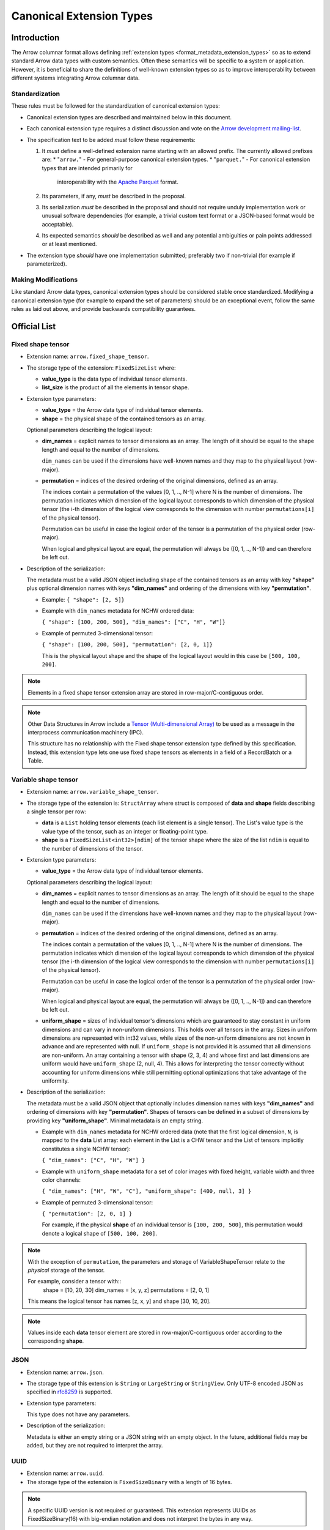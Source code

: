 .. Licensed to the Apache Software Foundation (ASF) under one
.. or more contributor license agreements.  See the NOTICE file
.. distributed with this work for additional information
.. regarding copyright ownership.  The ASF licenses this file
.. to you under the Apache License, Version 2.0 (the
.. "License"); you may not use this file except in compliance
.. with the License.  You may obtain a copy of the License at

..   http://www.apache.org/licenses/LICENSE-2.0

.. Unless required by applicable law or agreed to in writing,
.. software distributed under the License is distributed on an
.. "AS IS" BASIS, WITHOUT WARRANTIES OR CONDITIONS OF ANY
.. KIND, either express or implied.  See the License for the
.. specific language governing permissions and limitations
.. under the License.

.. _format_canonical_extensions:

*************************
Canonical Extension Types
*************************

============
Introduction
============

The Arrow columnar format allows defining
:ref:`extension types <format_metadata_extension_types>` so as to extend
standard Arrow data types with custom semantics.  Often these semantics
will be specific to a system or application.  However, it is beneficial
to share the definitions of well-known extension types so as to improve
interoperability between different systems integrating Arrow columnar data.

Standardization
===============

These rules must be followed for the standardization of canonical extension
types:

* Canonical extension types are described and maintained below in this document.

* Each canonical extension type requires a distinct discussion and vote
  on the `Arrow development mailing-list <https://arrow.apache.org/community/>`__.

* The specification text to be added *must* follow these requirements:

  1) It *must* define a well-defined extension name starting with an allowed prefix.
     The currently allowed prefixes are:
     * "``arrow.``" - For general-purpose canonical extension types.
     * "``parquet.``" - For canonical extension types that are intended primarily for
       interoperability with the `Apache Parquet <https://parquet.apache.org/>`__ format.

  2) Its parameters, if any, *must* be described in the proposal.

  3) Its serialization *must* be described in the proposal and should
     not require unduly implementation work or unusual software dependencies
     (for example, a trivial custom text format or a JSON-based format would be acceptable).

  4) Its expected semantics *should* be described as well and any
     potential ambiguities or pain points addressed or at least mentioned.

* The extension type *should* have one implementation submitted;
  preferably two if non-trivial (for example if parameterized).

Making Modifications
====================

Like standard Arrow data types, canonical extension types should be considered
stable once standardized.  Modifying a canonical extension type (for example
to expand the set of parameters) should be an exceptional event, follow the
same rules as laid out above, and provide backwards compatibility guarantees.


=============
Official List
=============

.. _fixed_shape_tensor_extension:

Fixed shape tensor
==================

* Extension name: ``arrow.fixed_shape_tensor``.

* The storage type of the extension: ``FixedSizeList`` where:

  * **value_type** is the data type of individual tensor elements.
  * **list_size** is the product of all the elements in tensor shape.

* Extension type parameters:

  * **value_type** = the Arrow data type of individual tensor elements.
  * **shape** = the physical shape of the contained tensors
    as an array.

  Optional parameters describing the logical layout:

  * **dim_names** = explicit names to tensor dimensions
    as an array. The length of it should be equal to the shape
    length and equal to the number of dimensions.

    ``dim_names`` can be used if the dimensions have well-known
    names and they map to the physical layout (row-major).

  * **permutation**  = indices of the desired ordering of the
    original dimensions, defined as an array.

    The indices contain a permutation of the values [0, 1, .., N-1] where
    N is the number of dimensions. The permutation indicates which
    dimension of the logical layout corresponds to which dimension of the
    physical tensor (the i-th dimension of the logical view corresponds
    to the dimension with number ``permutations[i]`` of the physical tensor).

    Permutation can be useful in case the logical order of
    the tensor is a permutation of the physical order (row-major).

    When logical and physical layout are equal, the permutation will always
    be ([0, 1, .., N-1]) and can therefore be left out.

* Description of the serialization:

  The metadata must be a valid JSON object including shape of
  the contained tensors as an array with key **"shape"** plus optional
  dimension names with keys **"dim_names"** and ordering of the
  dimensions with key **"permutation"**.

  - Example: ``{ "shape": [2, 5]}``
  - Example with ``dim_names`` metadata for NCHW ordered data:

    ``{ "shape": [100, 200, 500], "dim_names": ["C", "H", "W"]}``

  - Example of permuted 3-dimensional tensor:

    ``{ "shape": [100, 200, 500], "permutation": [2, 0, 1]}``

    This is the physical layout shape and the shape of the logical
    layout would in this case be ``[500, 100, 200]``.

.. note::

  Elements in a fixed shape tensor extension array are stored
  in row-major/C-contiguous order.

.. note::

  Other Data Structures in Arrow include a
  `Tensor (Multi-dimensional Array) <https://arrow.apache.org/docs/format/Other.html>`_
  to be used as a message in the interprocess communication machinery (IPC).

  This structure has no relationship with the Fixed shape tensor extension type defined
  by this specification. Instead, this extension type lets one use fixed shape tensors
  as elements in a field of a RecordBatch or a Table.

.. _variable_shape_tensor_extension:

Variable shape tensor
=====================

* Extension name: ``arrow.variable_shape_tensor``.

* The storage type of the extension is: ``StructArray`` where struct
  is composed of **data** and **shape** fields describing a single
  tensor per row:

  * **data** is a ``List`` holding tensor elements (each list element is
    a single tensor). The List's value type is the value type of the tensor,
    such as an integer or floating-point type.
  * **shape** is a ``FixedSizeList<int32>[ndim]`` of the tensor shape where
    the size of the list ``ndim`` is equal to the number of dimensions of the
    tensor.

* Extension type parameters:

  * **value_type** = the Arrow data type of individual tensor elements.

  Optional parameters describing the logical layout:

  * **dim_names** = explicit names to tensor dimensions
    as an array. The length of it should be equal to the shape
    length and equal to the number of dimensions.

    ``dim_names`` can be used if the dimensions have well-known
    names and they map to the physical layout (row-major).

  * **permutation**  = indices of the desired ordering of the
    original dimensions, defined as an array.

    The indices contain a permutation of the values [0, 1, .., N-1] where
    N is the number of dimensions. The permutation indicates which
    dimension of the logical layout corresponds to which dimension of the
    physical tensor (the i-th dimension of the logical view corresponds
    to the dimension with number ``permutations[i]`` of the physical tensor).

    Permutation can be useful in case the logical order of
    the tensor is a permutation of the physical order (row-major).

    When logical and physical layout are equal, the permutation will always
    be ([0, 1, .., N-1]) and can therefore be left out.

  * **uniform_shape** = sizes of individual tensor's dimensions which are
    guaranteed to stay constant in uniform dimensions and can vary in
    non-uniform dimensions. This holds over all tensors in the array.
    Sizes in uniform dimensions are represented with int32 values, while
    sizes of the non-uniform dimensions are not known in advance and are
    represented with null. If ``uniform_shape`` is not provided it is assumed
    that all dimensions are non-uniform.
    An array containing a tensor with shape (2, 3, 4) and whose first and
    last dimensions are uniform would have ``uniform_shape`` (2, null, 4).
    This allows for interpreting the tensor correctly without accounting for
    uniform dimensions while still permitting optional optimizations that
    take advantage of the uniformity.

* Description of the serialization:

  The metadata must be a valid JSON object that optionally includes
  dimension names with keys **"dim_names"** and  ordering of dimensions
  with key **"permutation"**.
  Shapes of tensors can be defined in a subset of dimensions by providing
  key **"uniform_shape"**.
  Minimal metadata is an empty string.

  - Example with ``dim_names`` metadata for NCHW ordered data (note that the first
    logical dimension, ``N``, is mapped to the **data** List array: each element in the List
    is a CHW tensor and the List of tensors implicitly constitutes a single NCHW tensor):

    ``{ "dim_names": ["C", "H", "W"] }``

  - Example with ``uniform_shape`` metadata for a set of color images
    with fixed height, variable width and three color channels:

    ``{ "dim_names": ["H", "W", "C"], "uniform_shape": [400, null, 3] }``

  - Example of permuted 3-dimensional tensor:

    ``{ "permutation": [2, 0, 1] }``

    For example, if the physical **shape** of an individual tensor
    is ``[100, 200, 500]``, this permutation would denote a logical shape
    of ``[500, 100, 200]``.

.. note::

  With the exception of ``permutation``, the parameters and storage
  of VariableShapeTensor relate to the *physical* storage of the tensor.

  For example, consider a tensor with::
    shape = [10, 20, 30]
    dim_names = [x, y, z]
    permutations = [2, 0, 1]

  This means the logical tensor has names [z, x, y] and shape [30, 10, 20].

.. note::
   Values inside each **data** tensor element are stored in row-major/C-contiguous
   order according to the corresponding **shape**.

.. _json_extension:

JSON
====

* Extension name: ``arrow.json``.

* The storage type of this extension is ``String`` or
  ``LargeString`` or ``StringView``.
  Only UTF-8 encoded JSON as specified in `rfc8259`_ is supported.

* Extension type parameters:

  This type does not have any parameters.

* Description of the serialization:

  Metadata is either an empty string or a JSON string with an empty object.
  In the future, additional fields may be added, but they are not required
  to interpret the array.

.. _uuid_extension:

UUID
====

* Extension name: ``arrow.uuid``.

* The storage type of the extension is ``FixedSizeBinary`` with a length of 16 bytes.

.. note::
   A specific UUID version is not required or guaranteed. This extension represents
   UUIDs as FixedSizeBinary(16) with big-endian notation and does not interpret the bytes in any way.

Opaque
======

Opaque represents a type that an Arrow-based system received from an external
(often non-Arrow) system, but that it cannot interpret.  In this case, it can
pass on Opaque to its clients to at least show that a field exists and
preserve metadata about the type from the other system.

Extension parameters:

* Extension name: ``arrow.opaque``.

* The storage type of this extension is any type.  If there is no underlying
  data, the storage type should be Null.

* Extension type parameters:

  * **type_name** = the name of the unknown type in the external system.
  * **vendor_name** = the name of the external system.

* Description of the serialization:

  A valid JSON object containing the parameters as fields.  In the future,
  additional fields may be added, but all fields current and future are never
  required to interpret the array.

  Developers **should not** attempt to enable public semantic interoperability
  of Opaque by canonicalizing specific values of these parameters.

Rationale
---------

Interfacing with non-Arrow systems requires a way to handle data that doesn't
have an equivalent Arrow type.  In this case, use the Opaque type, which
explicitly represents an unsupported field.  Other solutions are inadequate:

* Raising an error means even one unsupported field makes all operations
  impossible, even if (for instance) the user is just trying to view a schema.
* Dropping unsupported columns misleads the user as to the actual schema.
* An extension type may not exist for the unsupported type.
* Generating an extension type on the fly would falsely imply support.

Applications **should not** make conventions around vendor_name and type_name.
These parameters are meant for human end users to understand what type wasn't
supported.  Applications may try to interpret these fields, but must be
prepared for breakage (e.g., when the type becomes supported with a custom
extension type later on).  Similarly, **Opaque is not a generic container for
file formats**.  Considerations such as MIME types are irrelevant.  In both of
these cases, create a custom extension type instead.

Examples:

* A Flight SQL service that supports connecting external databases may
  encounter columns with unsupported types in external tables.  In this case,
  it can use the Opaque[Null] type to at least report that a column exists
  with a particular name and type name.  This lets clients know that a column
  exists, but is not supported.  Null is used as the storage type here because
  only schemas are involved.

  An example of the extension metadata would be::

    {"type_name": "varray", "vendor_name": "Oracle"}

* The ADBC PostgreSQL driver gets results as a series of length-prefixed byte
  fields.  But the driver will not always know how to parse the bytes, as
  there may be extensions (e.g. PostGIS).  It can use Opaque[Binary] to still
  return those bytes to the application, which may be able to parse the data
  itself.  Opaque differentiates the column from an actual binary column and
  makes it clear that the value is directly from PostgreSQL.  (A custom
  extension type is preferred, but there will always be extensions that the
  driver does not know about.)

  An example of the extension metadata would be::

    {"type_name": "geometry", "vendor_name": "PostGIS"}

* The ADBC PostgreSQL driver may also know how to parse the bytes, but not
  know the intended semantics.  For example, `composite types
  <https://www.postgresql.org/docs/current/rowtypes.html>`_ can add new
  semantics to existing types, somewhat like Arrow extension types.  The
  driver would be able to parse the underlying bytes in this case, but would
  still use the Opaque type.

  Consider the example in the PostgreSQL documentation of a ``complex`` type.
  Mapping the type to a plain Arrow ``struct`` type would lose meaning, just
  like how an Arrow system deciding to treat all extension types by dropping
  the extension metadata would be undesirable.  Instead, the driver can use
  Opaque[Struct] to pass on the composite type info.  (It would be wrong to
  try to map this to an Arrow-defined complex type: it does not know the
  proper semantics of a user-defined type, which cannot and should not be
  hardcoded into the driver in the first place.)

  An example of the extension metadata would be::

    {"type_name": "database_name.schema_name.complex", "vendor_name": "PostgreSQL"}

* The JDBC adapter in the Arrow Java libraries converts JDBC result sets into
  Arrow arrays, and can get Arrow schemas from result sets.  JDBC, however,
  allows drivers to return `arbitrary Java objects
  <https://docs.oracle.com/javase/8/docs/api/java/sql/Types.html#OTHER>`_.

  The driver can use Opaque[Null] as a placeholder during schema conversion,
  only erroring if the application tries to fetch the actual data.  That way,
  clients can at least introspect result schemas to decide whether it can
  proceed to fetch the data, or only query certain columns.

  An example of the extension metadata would be::

    {"type_name": "OTHER", "vendor_name": "JDBC driver name"}

8-bit Boolean
=============

Bool8 represents a boolean value using 1 byte (8 bits) to store each value instead of only 1 bit as in
the original Arrow Boolean type. Although less compact than the original representation, Bool8 may have
better zero-copy compatibility with various systems that also store booleans using 1 byte.

* Extension name: ``arrow.bool8``.

* The storage type of this extension is ``Int8`` where:

  * **false** is denoted by the value ``0``.
  * **true** can be specified using any non-zero value. Preferably ``1``.

* Extension type parameters:

  This type does not have any parameters.

* Description of the serialization:

  Metadata is an empty string.

.. _parquet_variant_extension:

Parquet Variant
===============

Variant represents a value that may be one of:

* Primitive: a type and corresponding value (e.g. ``INT``, ``STRING``)

* Array: An ordered list of Variant values

* Object: An unordered collection of string/Variant pairs (i.e. key/value pairs). An object may not contain duplicate keys

Particularly, this provides a way to represent semi-structured data which is stored as a
`Parquet Variant <https://github.com/apache/parquet-format/blob/master/VariantEncoding.md>`__ value within Arrow columns in
a lossless fashion. This also provides the ability to represent `shredded <https://github.com/apache/parquet-format/blob/master/VariantShredding.md>`__
variant values. This will make it possible for systems to pass Variant data around without having to upgrade their Arrow version
or otherwise require special handling unless they want to directly interact with the encoded variant data. See the previous links
to the Parquet format specification for details on what the actual binary values should look like.

* Extension name: ``parquet.variant``.

* The storage type of this extension is a ``Struct`` that obeys the following rules:

  * A *non-nullable* field named ``metadata`` which is of type ``Binary``, ``LargeBinary``, or ``BinaryView``.

  * At least one (or both) of the following:

    * A field named ``value`` which is of type ``Binary``, ``LargeBinary``, or ``BinaryView``.
      *(unshredded variants consist of just the ``metadata`` and ``value`` fields only)*

    * A field named ``typed_value`` which can be any :term:`primitive type` or a ``List``, ``LargeList``, ``ListView`` or ``Struct``

      * If the ``typed_value`` field is a ``List``, ``LargeList`` or ``ListView`` its elements **must** be *non-nullable* and **must** 
        be a ``Struct`` consisting of at least one (or both) of the following:

        * A field named ``value`` which is of type ``Binary``, ``LargeBinary``, or ``BinaryView``.

        * A field named ``typed_value`` which follows the rules outlined above (this allows for arbitrarily nested data).
      
      * If the ``typed_value`` field is a ``Struct``, then its fields **must** be *non-nullable*, representing the fields being shredded
        from the objects, and **must** be a ``Struct`` consisting of at least one (or both) of the following:

        * A field named ``value`` which is of type ``Binary``, ``LargeBinary``, or ``BinaryView``.

        * A field named ``typed_value`` which follows the rules outlined above (this allows for arbitrarily nested data).

* Extension type parameters:

  This type does not have any parameters.

* Description of the serialization:

  Extension metadata is an empty string.

.. note::

   It is also *permissible* for the ``metadata`` field to be dictionary-encoded with a preferred (*but not required*) index type of ``int8``.

.. note::

   The fields may be in any order, and thus must be accessed by **name** not by *position*. The field names are case sensitive.

Examples
--------

Unshredded
''''''''''

The simplest case, an unshredded variant always consists of **exactly** two fields: ``metadata`` and ``value``. Any of
the following storage types are valid (not an exhaustive list):

* ``struct<metadata: binary non-nullable, value: binary nullable>``
* ``struct<value: binary nullable, metadata: binary non-nullable>``
* ``struct<metadata: dictionary<int8, binary> non-nullable, value: binary_view nullable>``

Simple Shredding
''''''''''''''''

Suppose we have a Variant field named *measurement* and we want to shred the ``int64`` values into a separate column for efficiency.
In Parquet, this could be represented as::

  required group measurement (VARIANT) {
    required binary metadata;
    optional binary value;
    optional int64 typed_value;
  }

Thus the corresponding storage type for the ``parquet.variant`` Arrow extension type would be::

  struct<
    metadata: binary non-nullable,
    value: binary nullable,
    typed_value: int64 nullable
  >

If we suppose a series of measurements consisting of::

  34, null, "n/a", 100

The data should be stored/represented in Arrow as::

  * Length: 4, Null count: 1
  * Validity Bitmap buffer:

    | Byte 0 (validity bitmap) | Bytes 1-63    |
    |--------------------------|---------------|
    | 00001011                 | 0 (padding)   |

  * Children arrays:
    * field-0 array (`VarBinary`)
      * Length: 4, Null count: 0
      * Offsets buffer:

        | Bytes 0-19       | Bytes 20-63              |
        |------------------|--------------------------|
        | 0, 2, 4, 6, 8    | unspecified (padding)    |

      * Value buffer: (01 00 -> indicates version 1 empty metadata)

        | Bytes 0-7               | Bytes 8-63               |
        |-------------------------|--------------------------|
        | 01 00 01 00 01 00 01 00 | unspecified (padding)    |

    * field-1 array (`VarBinary`)
      * Length: 4, Null count: 2
      * Validity Bitmap buffer:

        | Byte 0 (validity bitmap) | Bytes 1-63    |
        |--------------------------|---------------|
        | 00000110                 | 0 (padding)   |

      * Offsets buffer:

        | Bytes 0-19       | Bytes 20-63              |
        |------------------|--------------------------|
        | 0, 0, 1, 5, 5    | unspecified (padding)    |

      * Value buffer: (`00` -> literal null, `0x13 0x6E 0x2F 0x61` -> variant encoding literal string "n/a")

        | Bytes 0-4              | Bytes 5-63               |
        |------------------------|--------------------------|
        | 00 0x13 0x6E 0x2F 0x61 | unspecified (padding)    |

    * field-2 array (int64 array)
      * Length: 4, Null count: 2
      * Validity Bitmap buffer:

        | Byte 0 (validity bitmap) | Bytes 1-63    |
        |--------------------------|---------------|
        | 00001001                 | 0 (padding)   |

      * Value buffer:

        | Bytes 0-31          | Bytes 32-63               |
        |---------------------|--------------------------|
        | 34, 00, 00, 100     | unspecified (padding)    |

.. note::

   Notice that there is a variant ``literal null`` in the ``value`` array, this is due to the
   `shredding specification <https://github.com/apache/parquet-format/blob/master/VariantShredding.md#value-shredding>`__
   so that a consumer can tell the difference between a *missing* field and a **null** field. A null
   element must be encoded as a Variant null: *basic type* ``0`` (primitive) and *physical type* ``0`` (null).

Shredding an Array
''''''''''''''''''

For our next example, we will represent a shredded array of strings. Let's consider a column that looks like: ::

  ["comedy", "drama"], ["horror", null], ["comedy", "drama", "romance"], null

Representing this shredded variant in Parquet could look like::

  optional group tags (VARIANT) {
    required binary metadata;
    optional binary value;
    optional group typed_value (LIST) { # optional to allow null lists
      repeated group list {
        required group element {        # shredded element
          optional binary value;
          optional binary typed_value (STRING);
        }
      }
    }
  }

The array structure for Variant encoding does not allow missing elements, so all elements of the array must
be *non-nullable*. As such, either **typed_value** or **value** (*but not both!*) must be *non-null*.

The storage type to represent this in Arrow as a Variant extension type would be::

  struct<
    metadata: binary non-nullable,
    value: binary nullable,
    typed_value: list<element: struct<
      value: binary nullable,
      typed_value: string nullable
    > non-nullable> nullable
  >

.. note::

   As usual, **Binary** could also be **LargeBinary** or **BinaryView**, **String** could also be **LargeString** or **StringView**,
   and **List** could also be **LargeList** or **ListView**.

The data would then be stored in Arrow as follows::

  * Length: 4, Null count: 1
  * Validity Bitmap buffer:

    | Byte 0 (validity bitmap) | Bytes 1-63    |
    |--------------------------|---------------|
    | 00000111                 | 0 (padding)   |

  * Children arrays:
    * field-0 array (`VarBinary` metadata)
      * Length: 4, Null count: 0
      * Offsets buffer:

        | Bytes 0-19       | Bytes 20-63              |
        |------------------|--------------------------|
        | 0, 2, 4, 6, 8    | unspecified (padding)    |

      * Value buffer: (01 00 -> indicates version 1 empty metadata)

        | Bytes 0-7               | Bytes 8-63               |
        |-------------------------|--------------------------|
        | 01 00 01 00 01 00 01 00 | unspecified (padding)    |

    * field-1 array (`VarBinary` value)
      * Length: 4, Null count: 1
      * Validity bitmap buffer:

        | Byte 0 (validity bitmap) | Bytes 1-63    |
        |--------------------------|---------------|
        | 00001000                 | 0 (padding)   |

      * Offsets buffer:

        | Bytes 0-19       | Bytes 20-63              |
        |------------------|--------------------------|
        | 0, 0, 0, 0, 1    | unspecified (padding)    |

      * Value buffer: (00 -> variant null)

        | Bytes 0            | Bytes 1-63               |
        |--------------------|--------------------------|
        | 00                 | unspecified (padding)    |

    * field-2 array (`List<Struct<VarBinary, String>>` typed_value)
      * Length: 4, Null count: 1
      * Validity bitmap buffer:

        | Byte 0 (validity bitmap) | Bytes 1-63  |
        |--------------------------|-------------|
        | 00000111                 | 0 (padding) |

      * Offsets buffer (int32)

        | Bytes 0-19        | Bytes 20-63           |
        |-------------------|-----------------------|
        | 0, 2, 4, 7, 7     | unspecified (padding) |

      * Values array (`Struct<VarBinary, String>` element):
        * Length: 7, Null count: 0
        * Validity bitmap buffer: Not required

        * Children arrays:
          * field-0 array (`VarBinary` value)
            * Length: 7, Null count: 6
            * Validity bitmap buffer:

              | Byte 0 (validity bitmap) | Bytes 1-63  |
              |--------------------------|-------------|
              | 00001000                 | 0 (padding) |

            * Offsets buffer (int32):

              | Bytes 0-31                | Bytes 32-63              |
              |---------------------------|--------------------------|
              | 0, 0, 0, 0, 1, 1, 1, 1    | unspecified (padding)    |

            * Values buffer (`00` -> variant null):

              | Bytes 0            | Bytes 1-63               |
              |--------------------|--------------------------|
              | 00                 | unspecified (padding)    |

          * field-1 array (`String` typed_value)
            * Length: 7, Null count: 1
            * Validity bitmap buffer:

              | Byte 0 (validity bitmap) | Bytes 1-63  |
              |--------------------------|-------------|
              | 01110111                 | 0 (padding) |

            * Offsets buffer (int32):

              | Bytes 0-31                      | Bytes 32-63              |
              |---------------------------------|--------------------------|
              | 0, 6, 11, 17, 17, 23, 28, 35    | unspecified (padding)    |

            * Values buffer:

              | Bytes 0-35                           | Bytes 36-63              |
              |--------------------------------------|--------------------------|
              | comedydramahorrorcomedydramaromance  | unspecified (padding)    |

Shredding an Object
'''''''''''''''''''

Let's consider a JSON column of "events" which contain a field named ``event_type`` (a string)
and a field named ``event_ts`` (a timestamp) that we wish to shred into separate columns, In Parquet,
it could look something like this::

  optional group event (VARIANT) {
    required binary metadata;
    optional binary value;        # variant, remaining fields/values
    optional group typed_value {  # shredded fields for variant object
      required group event_type { # event_type shredded field
        optional binary value;
        optional binary typed_value (STRING);
      }
      required group event_ts {   # event_ts shredded field
        optional binary value;
        optional int64 typed_value (TIMESTAMP(true, MICROS))
      }
    }
  }

We can then translate this into the expected extension storage type::

  struct<
    metadata: binary non-nullable,
    value: binary nullable,
    typed_value: struct<
      event_type: struct<
        value: binary nullable,
        typed_value: string nullable
      > non-nullable,
      event_ts: struct<
        value: binary nullable,
        typed_value: timestamp(us, UTC) nullable
      > non-nullable
    > nullable
  >

If a field *does not exist* in the variant object value, then both the **value** and **typed_value** columns for that row
will be null. If a field is *present*, but the value is null, then **value** must contain a Variant null.

It is *invalid* for both **value** and **typed_value** to be non-null for a given index. A reader can choose not to error
in this scenario, but if so it **must** use the value in the **typed_value** column for that index.

Let's consider the following series of objects::

  {"event_type": "noop", "event_ts": 1729794114937}

  {"event_type": "login", "event_ts": 1729794146402, "email": "user@example.com"}

  {"error_msg": "malformed..."}

  "malformed: not an object"

  {"event_ts": 1729794240241, "click": "_button"}

  {"event_ts": null, "event_ts": 1729794954163}

  {"event_type": "noop", "event_ts": "2024-10-24"}

  {}

  null

  *Entirely missing*

To represent those values as a column of Variant values using the Variant extension type we get the following::

  * Length: 10, Null count: 1
  * Validity bitmap buffer:

    | Byte 0 (validity bitmap) | Byte 1    | Bytes 2-63            |
    |--------------------------|-----------|-----------------------|
    | 11111111                 | 00000001  | 0 (padding)           |

  * Children arrays
    * field-0 array (`VarBinary` Metadata)
      * Length: 10, Null count: 0
      * Offsets buffer:

        | Bytes 0-43 (int32)                       | Bytes 44-63             |
        |------------------------------------------|-------------------------|
        | 0, 2, 11, 24, 26, 35, 37, 39, 41, 43, 45 | unspecified (padding)   |

      * Value buffer: (01 00 -> version 1 empty metadata,
                       01 01 00 XX ... -> Version 1, metadata with 1 elem, offset 0, offset XX == len(string), ... is dict string bytes)

        | Bytes 0-1 | Bytes 2-10        | Bytes 11-23           | Bytes 24-25 | Bytes 26-34       |
        |-------------------------------|-----------------------|-------------|-------------------|
        | 01 00     | 01 01 00 05 email | 01 01 00 09 error_msg | 01 00       | 01 01 00 05 click |

        | Bytes 35-36 | Bytes 37-38 | Bytes 39-40 | Bytes 41-42 | Bytes 43-44 | Bytes 45-63           |
        |-------------|-------------|-------------|-------------|-------------|-----------------------|
        | 01 00       | 01 00       | 01 00       | 01 00       | 01 00       | unspecified (padding) |

    * field-1 array (`VarBinary` Value)
      * Length: 10, Null count: 5
      * Validity bitmap buffer:

        | Byte 0 (validity bitmap)  | Byte 1    | Bytes 2-63            |
        |---------------------------|-----------|-----------------------|
        | 00011110                  | 00000001  | 0 (padding)           |

      * Offsets buffer (filled in based on lengths of encoded variants):

        | ... |

      * Value buffer:

        | VariantEncode({"email": "user@email.com"}) | VariantEncode({"error_msg": "malformed..."}) |
        | VariantEncode("malformed: not an object")  | VariantEncode({"click": "_button"})          | 00 (null) |

    * field-2 array (`Struct<...>` typed_value)
      * Length: 10, Null count: 3
      * Validity bitmap buffer:

        | Byte 0 (validity bitmap) | Byte 1    | Bytes 2-63            |
        |--------------------------|-----------|-----------------------|
        | 11110111                 | 00000000  | 0 (padding)           |

      * Children arrays:
        * field-0 array (`Struct<VarBinary, String>` event_type)
          * Length: 10, Null count: 0
          * Validity bitmap buffer: not required

          * Children arrays
            * field-0 array (`VarBinary` value)
              * Length: 10, Null count: 9
              * Validity bitmap buffer:

                | Byte 0 (validity bitmap) | Byte 1    | Bytes 2-63            |
                |--------------------------|-----------|-----------------------|
                | 01000000                 | 00000000  | 0 (padding)           |

              * Offsets buffer (int32)

                | Bytes 0-43 (int32)              | Bytes 44-63             |
                |---------------------------------|-------------------------|
                | 0, 0, 0, 0, 0, 0, 1, 1, 1, 1, 1 | unspecified (padding)   |

              * Value buffer:

                | Byte 0 | Bytes 1-63             |
                |--------|------------------------|
                | 00     | unspecified (padding)  |

            * field-1 array (`String` typed_value)
              * Length: 10, Null count: 7
              * Validity bitmap buffer:

                | Byte 0 (validity bitmap) | Byte 1    | Bytes 2-63            |
                |--------------------------|-----------|-----------------------|
                | 01000011                 | 00000000  | 0 (padding)           |

              * Offsets buffer (int32)

                | Byte 0-43                           | Bytes 44-63            |
                |-------------------------------------|------------------------|
                | 0, 4, 9, 9, 9, 9, 9, 13, 13, 13, 13 | unspecified (padding)  |

              * Value buffer:

                | Bytes 0-3 | Bytes 4-8 | Bytes 9-12 | Bytes 13-63            |
                |-----------|-----------|------------|------------------------|
                | noop      | login     | noop       | unspecified (padding)  |


        * field-1 array (`Struct<VarBinary, Timestamp>` event_ts)
          * Length: 10, Null count: 0
          * Validity bitmap buffer: not required

          * Children arrays
            * field-0 array (`VarBinary` value)
              * Length: 10, Null count: 9
              * Validity bitmap buffer:

                | Byte 0 (validity bitmap) | Byte 1    | Bytes 2-63            |
                |--------------------------|-----------|-----------------------|
                | 01000000                 | 00000000  | 0 (padding)           |

              * Offsets buffer (int32)

                | Bytes 0-43 (int32)              | Bytes 44-63             |
                |---------------------------------|-------------------------|
                | ...                             | unspecified (padding)   |

              * Value buffer:

                | VariantEncode("2024-10-24")     |

            * field-1 array (`Timestamp(us, UTC)` typed_value)
              * Length: 10, Null count: 6
              * Validity bitmap buffer:

                | Byte 0 (validity bitmap) | Byte 1    | Bytes 2-63            |
                |--------------------------|-----------|-----------------------|
                | 00110011                 | 00000000  | 0 (padding)           |

              * Value buffer:

                | Bytes 0-7     | Bytes 8-15    | Bytes 16-31  | Bytes 32-39   | Bytes 40-47   | Bytes 48-63            |
                |---------------|---------------|--------------|---------------|---------------|------------------------|
                | 1729794114937 | 1729794146402 | unspecified  | 1729794240241 | 1729794954163 | unspecified (padding)  |


Putting it all together
'''''''''''''''''''''''

As mentioned, the **typed_value** field associated with a Variant **value** can be of any shredded type. As a result,
as long as we follow the original rules we can have an arbitrary number of nested levels based on how you want to
shred the object. For example, we might have a few more fields alongside **event_type** to shred out. Possibly an object
that looks like this::

  {
    "event_type": "login",
    "event_ts": 1729794114937,
    "location”: {"longitude": 1.5, "latitude": 5.5},
    "tags": ["foo", "bar", "baz"]
  }

If we shred the extra fields out and represent it as Parquet it looks like::

  optional group event (VARIANT) {
    required binary metadata;
    optional binary value;        # variant, remaining fields/values
    optional group typed_value {  # shredded fields for variant object
      required group event_type { # event_type shredded field
        optional binary value;
        optional binary typed_value (STRING);
      }
      required group event_ts {   # event_ts shredded field
        optional binary value;
        optional int64 typed_value (TIMESTAMP(true, MICROS))
      }
      required group location {   # location shredded field
        optional binary value;
        optional group typed_value {
          required group longitude {
            optional binary value;
            optional float64 typed_value;
          }
          required group latitude {
            optional binary value;
            optional float64 typed_value;
          }
        }
      }
      required group tags {       # tags shredded field
        optional binary value;
        optional group typed_value (LIST) {
          repeated group list {
            required group element {
              optional binary value;
              optional binary typed_value (STRING);
            }
          }
        }
      }
    }
  }

Finally, following the rules we set forth on constructing the Variant Extension Type storage type, we end up with::

  struct<
    metadata: binary non-nullable,
    value: binary nullable,
    typed_value: struct<
      event_type: struct<value: binary nullable, typed_value: string nullable> non-nullable,
      event_ts: struct<value: binary nullable, typed_value: timestamp(us, UTC) nullable> non-nullable,
      location: struct<
        value: binary nullable,
        typed_value: struct<
          longitude: struct<value: binary nullable, typed_value: double nullable> non-nullable,
          latitude: struct<value: binary nullable, typed_value: double nullable> non-nullable
        > nullable> non-nullable,
      tags: struct<
          value: binary nullable,
          typed_value: list<struct<value: binary nullable, typed_value: string nullable> non-nullable> nullable
        > non-nullable
    > nullable
  >


Community Extension Types
=========================

In addition to the canonical extension types listed above, there exist Arrow
extension types that have been established as standards within specific domain
areas. These have not been officially designated as canonical through a
discussion and vote on the Arrow development mailing list but are well known
within subcommunities of Arrow developers.

GeoArrow
========

`GeoArrow <https://github.com/geoarrow/geoarrow>`_ defines a collection of
Arrow extension types for representing vector geometries. It is well known
within the Arrow geospatial subcommunity. The GeoArrow specification is not yet
finalized.

.. _rfc8259: https://datatracker.ietf.org/doc/html/rfc8259
